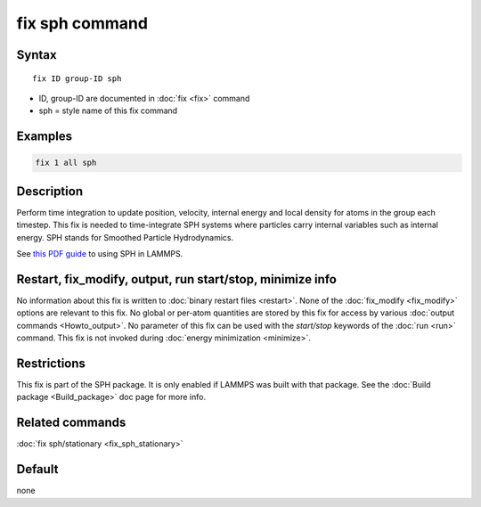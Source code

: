 .. index:: fix sph

fix sph command
===============

Syntax
""""""

.. parsed-literal::

   fix ID group-ID sph

* ID, group-ID are documented in :doc:`fix <fix>` command
* sph = style name of this fix command

Examples
""""""""

.. code-block:: LAMMPS

   fix 1 all sph

Description
"""""""""""

Perform time integration to update position, velocity, internal energy
and local density for atoms in the group each timestep. This fix is
needed to time-integrate SPH systems where particles carry internal
variables such as internal energy.  SPH stands for Smoothed Particle
Hydrodynamics.

See `this PDF guide <PDF/SPH_LAMMPS_userguide.pdf>`_ to using SPH in
LAMMPS.

Restart, fix_modify, output, run start/stop, minimize info
"""""""""""""""""""""""""""""""""""""""""""""""""""""""""""

No information about this fix is written to :doc:`binary restart files <restart>`.  None of the :doc:`fix_modify <fix_modify>` options
are relevant to this fix.  No global or per-atom quantities are stored
by this fix for access by various :doc:`output commands <Howto_output>`.
No parameter of this fix can be used with the *start/stop* keywords of
the :doc:`run <run>` command.  This fix is not invoked during :doc:`energy minimization <minimize>`.

Restrictions
""""""""""""

This fix is part of the SPH package.  It is only enabled if
LAMMPS was built with that package.  See the :doc:`Build package <Build_package>` doc page for more info.

Related commands
""""""""""""""""

:doc:`fix sph/stationary <fix_sph_stationary>`

Default
"""""""

none
